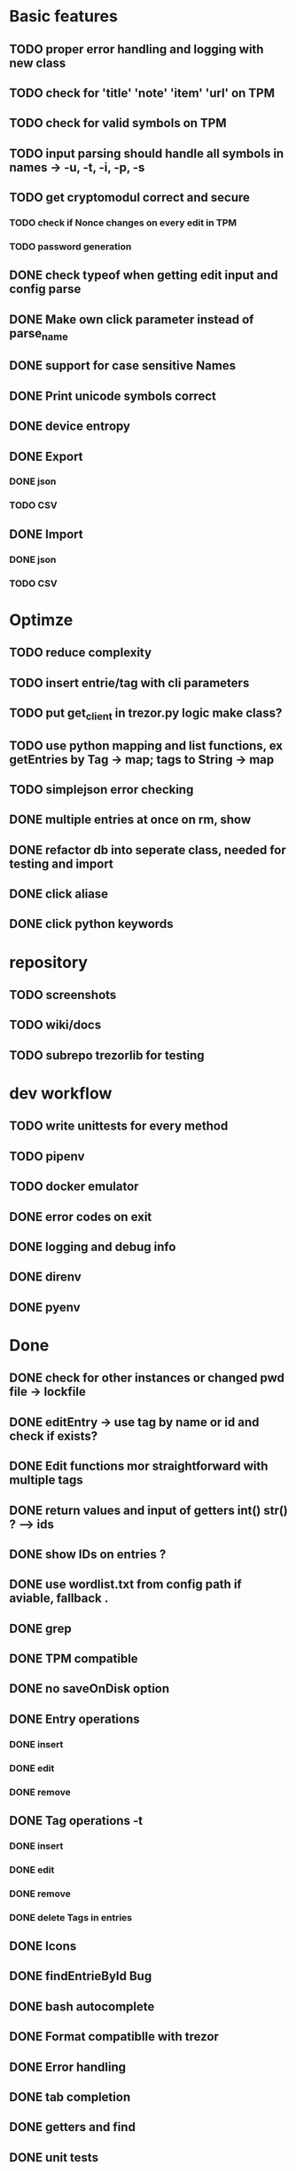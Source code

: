 * Basic features
** TODO proper error handling and logging with new class
** TODO check for 'title' 'note' 'item' 'url' on TPM
** TODO check for valid symbols on TPM
** TODO input parsing should handle all symbols in names -> -u, -t, -i, -p, -s
** TODO get cryptomodul correct and secure
*** TODO check if Nonce changes on every edit in TPM
*** TODO password generation
** DONE check typeof when getting edit input and config parse
** DONE Make own click parameter instead of parse_name
** DONE support for case sensitive Names
** DONE Print unicode symbols correct
** DONE device entropy
** DONE Export
*** DONE json
*** TODO CSV
** DONE Import
*** DONE json
*** TODO CSV
* Optimze
** TODO reduce complexity
** TODO insert entrie/tag with cli parameters
** TODO put get_client in trezor.py logic make class?
** TODO use python mapping and list functions, ex getEntries by Tag -> map; tags to String -> map
** TODO simplejson error checking
** DONE multiple entries at once on rm, show
** DONE refactor db into seperate class, needed for testing and import
** DONE click aliase
** DONE click python keywords
* repository
** TODO screenshots
** TODO wiki/docs
** TODO subrepo trezorlib for testing
* dev workflow
** TODO write unittests for every method
** TODO pipenv
** TODO docker emulator
** DONE error codes on exit
** DONE logging and debug info
** DONE direnv
** DONE pyenv

* Done
** DONE check for other instances or changed pwd file -> lockfile
** DONE editEntry -> use tag by name or id and check if exists?
** DONE Edit functions mor straightforward with multiple tags
** DONE return values and input of getters int() str() ? --> ids
** DONE show IDs on entries ?
** DONE use wordlist.txt from config path if aviable, fallback .
** DONE grep
** DONE TPM compatible
** DONE no saveOnDisk option
** DONE Entry operations
*** DONE insert
*** DONE edit
*** DONE remove
** DONE Tag operations -t
*** DONE insert
*** DONE edit
*** DONE remove
*** DONE delete Tags in entries
** DONE Icons
** DONE findEntrieById Bug
** DONE bash autocomplete
** DONE Format compatiblle with trezor
** DONE Error handling
** DONE tab completion
** DONE getters and find
** DONE unit tests
*** DONE emulator
** DONE Wordlist to txt
** DONE support for same filenames? Look at trezor implementation - define key values
** DONE entry encryption
*** DONE how get Nonce of entry -> random
*** DONE correct data structure
*** DONE getEntry() + getTag() remove 1st parameter
*** DONE change Nonce on every edit? -> yes
*** DONE encrypt nonce? -> absolutly
*** DONE padding?
*** DONE how get IV -> Random
*** DONE get entropy from device